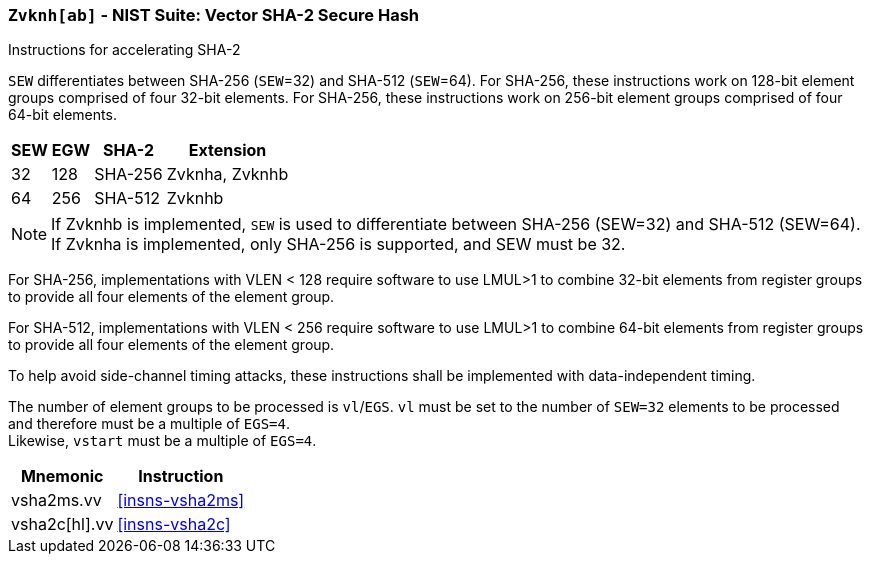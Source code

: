 [[zvknh, zvknh[ab]]]
=== `Zvknh[ab]` - NIST Suite: Vector SHA-2 Secure Hash

Instructions for accelerating SHA-2

`SEW` differentiates between SHA-256 (`SEW`=32) and SHA-512 (`SEW`=64).
For SHA-256, these instructions work on 128-bit element groups comprised of four 32-bit elements.
For SHA-256, these instructions work on 256-bit element groups comprised of four 64-bit elements.

[%autowidth]
[%header,cols="^2,^2,^2,2"]
|===
|SEW
|EGW
|SHA-2
|Extension

|32 | 128 | SHA-256 | Zvknha, Zvknhb
|64 | 256 | SHA-512 | Zvknhb
|===

[NOTE]
====
If Zvknhb is implemented, `SEW` is used to differentiate between SHA-256 (SEW=32) and SHA-512 (SEW=64).
If Zvknha is implemented, only SHA-256 is supported, and SEW must be 32.
====

For SHA-256, implementations with VLEN < 128 require software to use LMUL>1 to combine
32-bit elements from register groups to provide all four elements of the element group.

For SHA-512, implementations with VLEN < 256 require software to use LMUL>1 to combine
64-bit elements from register groups to provide all four elements of the element group.

To help avoid side-channel timing attacks, these instructions shall be implemented with data-independent timing.

The number of element groups to be processed is `vl`/`EGS`.
`vl` must be set to the number of `SEW=32` elements to be processed and
therefore must be a multiple of `EGS=4`. +
Likewise, `vstart` must be a multiple of `EGS=4`.

[%autowidth]
[%header,cols="2,4"]
|===
// |`VLENmin`
|Mnemonic
|Instruction

// | 128
| vsha2ms.vv   | <<insns-vsha2ms>>
// | 128
| vsha2c[hl].vv    | <<insns-vsha2c>>
|===

